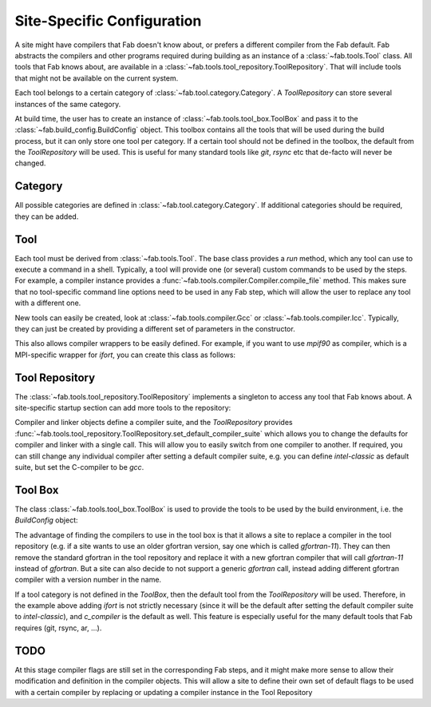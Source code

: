 .. _site_specific_config:

Site-Specific Configuration
***************************
A site might have compilers that Fab doesn't know about, or prefers
a different compiler from the Fab default. Fab abstracts the compilers
and other programs required during building as an instance of a
:class:`~fab.tools.Tool` class. All tools that Fab knows about, are
available in a :class:`~fab.tools.tool_repository.ToolRepository`.
That will include tools that might not be available on the current system.

Each tool belongs to a certain category of
:class:`~fab.tool.category.Category`. A `ToolRepository` can store
several instances of the same category.

At build time, the user has to create an instance of
:class:`~fab.tools.tool_box.ToolBox` and pass
it to the :class:`~fab.build_config.BuildConfig` object. This toolbox
contains all the tools that will be used during the build process, but
it can only store one tool per category. If a certain tool should not
be defined in the toolbox, the default from the `ToolRepository` will
be used. This is useful for many standard tools like `git`, `rsync`
etc that de-facto will never be changed.


Category
==========
All possible categories are defined in
:class:`~fab.tool.category.Category`. If additional categories
should be required, they can be added.

Tool
====
Each tool must be derived from :class:`~fab.tools.Tool`.
The base class provides a `run` method, which any tool can
use to execute a command in a shell. Typically, a tool will
provide one (or several) custom commands to be used by the steps.
For example, a compiler instance provides a
:func:`~fab.tools.compiler.Compiler.compile_file` method.
This makes sure that no tool-specific command line options need
to be used in any Fab step, which will allow the user to replace any tool
with a different one.

New tools can easily be created, look at
:class:`~fab.tools.compiler.Gcc` or
:class:`~fab.tools.compiler.Icc`. Typically, they can just be
created by providing a different set of parameters in the
constructor.

This also allows compiler wrappers to be easily defined. For example,
if you want to use `mpif90` as compiler, which is a MPI-specific
wrapper for `ifort`, you can create this class as follows:

.. code-block::
    :linenos:
    :caption: Compiler wrapper

    from fab.tools import Ifort

    class MpiF90(Ifort):
        '''A simple compiler wrapper'''
        def __init__(self):
            super().__init__(name="mpif90-intel",
                             exec_name="mpif90")

Tool Repository
===============
The :class:`~fab.tools.tool_repository.ToolRepository` implements
a singleton to access any tool that Fab knows about. A site-specific
startup section can add more tools to the repository:

.. code-block::
    :linenos:
    :caption: ToolRepository

    from fab.tools import ToolRepository

    # Assume the MpiF90 class as shown in the previous example

    tr = ToolRepository()
    tr.add_tool(MpiF90)   # the tool repository will create the instance

Compiler and linker objects define a compiler suite, and the `ToolRepository`
provides
:func:`~fab.tools.tool_repository.ToolRepository.set_default_compiler_suite`
which allows you to change the defaults for compiler and linker with
a single call. This will allow you to easily switch from one compiler
to another. If required, you can still change any individual compiler
after setting a default compiler suite, e.g. you can define `intel-classic`
as default suite, but set the C-compiler to be `gcc`.


Tool Box
========
The class :class:`~fab.tools.tool_box.ToolBox` is used to provide
the tools to be used by the build environment, i.e. the
`BuildConfig` object:

.. code-block::
    :linenos:
    :caption: ToolBox

    from fab.tools import Category, ToolBox, ToolRepository

    tr = ToolRepository()
    tr.set_default_compiler_suite("intel")
    tool_box = ToolBox()
    ifort = tr.get_tool(Category.FORTRAN_COMPILER, "ifort")
    tool_box.add_tool(ifort)
    c_compiler = tr.get_default(Category.C_COMPILER)
    tool_box.add_tool(c_compiler)

    config = BuildConfig(tool_box=tool_box,
                         project_label=f'lfric_atm-{ifort.name}', ...)

The advantage of finding the compilers to use in the tool box is that
it allows a site to replace a compiler in the tool repository (e.g.
if a site wants to use an older gfortran version, say one which is called
`gfortran-11`). They can then remove the standard gfortran in the tool
repository and replace it with a new gfortran compiler that will call
`gfortran-11` instead of `gfortran`. But a site can also decide to
not support a generic `gfortran` call, instead adding different
gfortran compiler with a version number in the name.

If a tool category is not defined in the `ToolBox`, then
the default tool from the `ToolRepository` will be used. Therefore,
in the example above adding `ifort` is not strictly necessary (since
it will be the default after setting the default compiler suite to
`intel-classic`), and `c_compiler` is the default as well. This feature
is especially useful for the many default tools that Fab requires (git,
rsync, ar, ...).

.. code-block::
    :linenos:
    :caption: ToolBox

    tool_box = ToolBox()
    default_c_compiler = tool_box.get_tool(Category.C_COMPILER)


TODO
====
At this stage compiler flags are still set in the corresponding Fab
steps, and it might make more sense to allow their modification and
definition in the compiler objects.
This will allow a site to define their own set of default flags to
be used with a certain compiler by replacing or updating a compiler
instance in the Tool Repository
